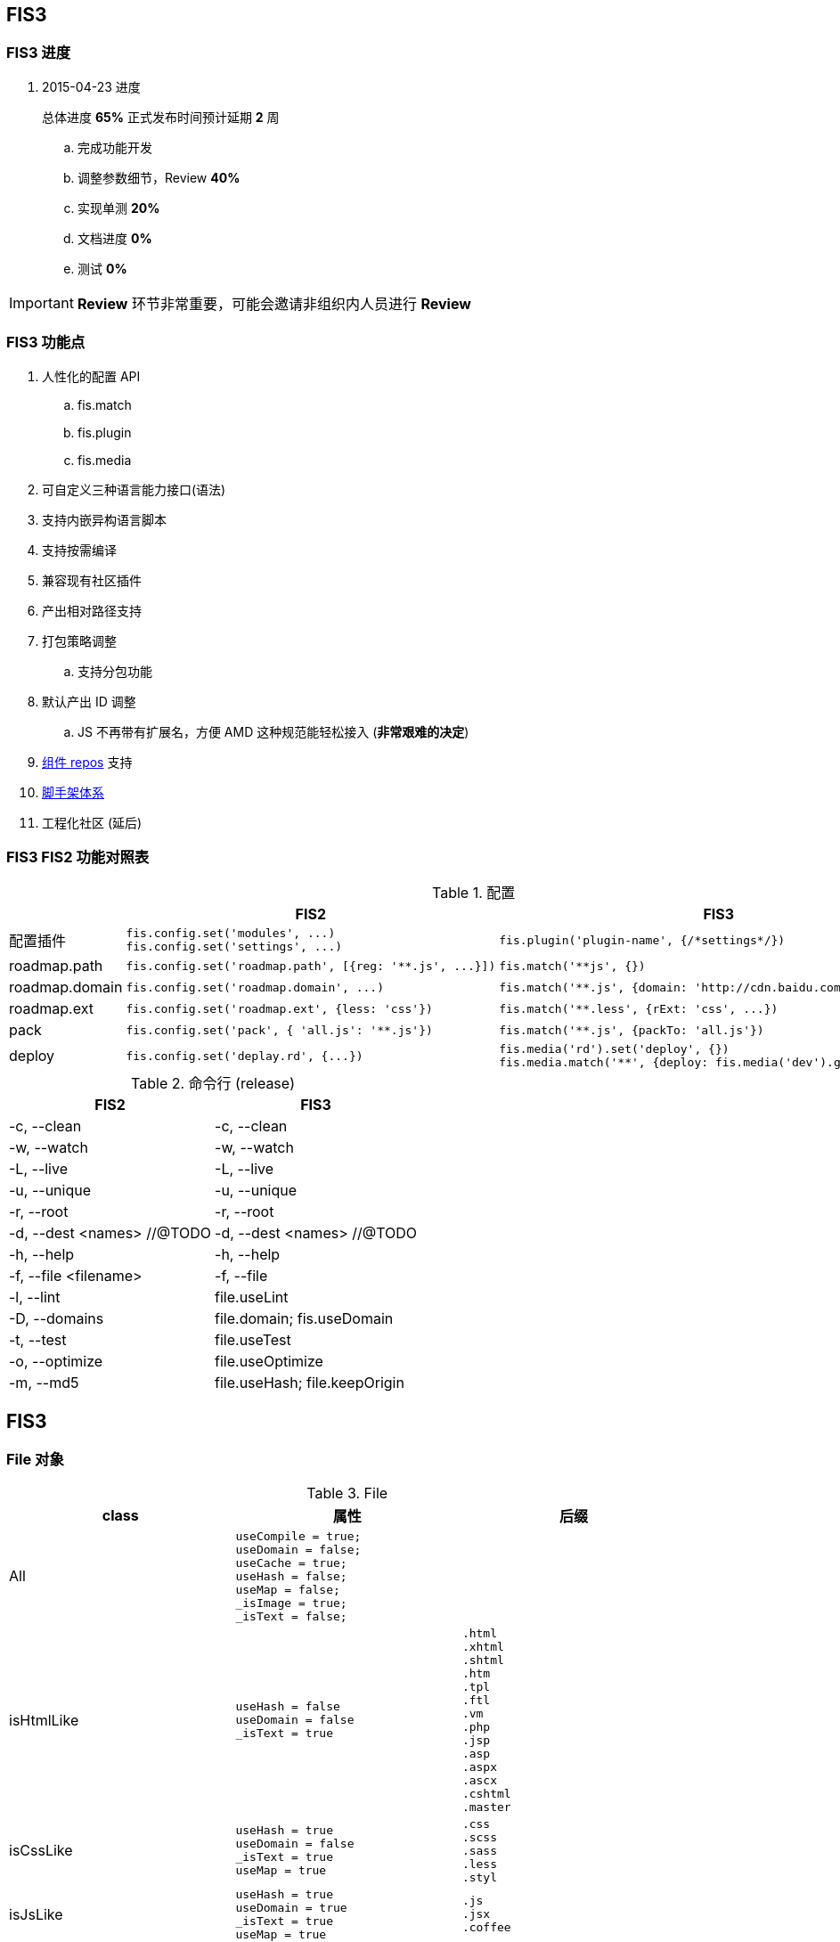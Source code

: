 == FIS3

=== FIS3 进度

. 2015-04-23 进度
+
总体进度 *65%* 正式发布时间预计延期 *2* 周

.. 完成功能开发
.. 调整参数细节，Review *40%*
.. 实现单测 *20%*
.. 文档进度 *0%*
.. 测试 *0%*

IMPORTANT: *Review* 环节非常重要，可能会邀请非组织内人员进行 *Review*

=== FIS3 功能点

. 人性化的配置 API
.. fis.match
.. fis.plugin
.. fis.media
. 可自定义三种语言能力接口(语法)
. 支持内嵌异构语言脚本
. 支持按需编译
. 兼容现有社区插件
. 产出相对路径支持
. 打包策略调整
.. 支持分包功能
. 默认产出 ID 调整
.. JS 不再带有扩展名，方便 AMD 这种规范能轻松接入 (*非常艰难的决定*)
. https://github.com/fis-components[组件 repos] 支持
. https://github.com/fis-scaffold[脚手架体系]
. 工程化社区 (延后)

=== FIS3 FIS2 功能对照表

[cols="1,1a,1a" options="header"]
.配置
|===
|
| FIS2
| FIS3

| 配置插件
|
[source,javascript]
----
fis.config.set('modules', ...)
fis.config.set('settings', ...)
----
|
[source,javascript]
----
fis.plugin('plugin-name', {/*settings*/})
----

| roadmap.path
|
[source,javascript]
----
fis.config.set('roadmap.path', [{reg: '**.js', ...}])
----
|
[source,javascript]
----
fis.match('**js', {})
----


| roadmap.domain
|
[source,javascript]
----
fis.config.set('roadmap.domain', ...)
----
|
[source,javascript]
----
fis.match('**.js', {domain: 'http://cdn.baidu.com/', ...})
----

| roadmap.ext
|
[source,javascript]
----
fis.config.set('roadmap.ext', {less: 'css'})
----
|
[source,javascript]
----
fis.match('**.less', {rExt: 'css', ...})
----

| pack
|
[source,javascript]
----
fis.config.set('pack', { 'all.js': '**.js'})
----
|
[source,javascript]
----
fis.match('**.js', {packTo: 'all.js'})
----

| deploy
|
[source,javascript]
----
fis.config.set('deplay.rd', {...})
----
|
[source,javascript]
----
fis.media('rd').set('deploy', {})
fis.media.match('**', {deploy: fis.media('dev').get('deploy')})
----

|===


[cols="1,1a" options="header"]
.命令行 (release)
|===
| FIS2
| FIS3

| -c, --clean
| -c, --clean

| -w, --watch
| -w, --watch

| -L, --live
| -L, --live

| -u, --unique
| -u, --unique

| -r, --root
| -r, --root

| -d, --dest <names> //@TODO
| -d, --dest <names> //@TODO

| -h, --help
| -h, --help

| -f, --file <filename>
| -f, --file

| -l, --lint
| file.useLint

| -D, --domains
| file.domain; fis.useDomain

| -t, --test
| file.useTest

| -o, --optimize
| file.useOptimize

| -m, --md5
| file.useHash; file.keepOrigin
|===


## FIS3

### File 对象

[cols="1,1a,1a" options="header"]
.File
|===
| class
| 属性
| 后缀

| All
| ----
useCompile = true;
useDomain = false;
useCache = true;
useHash = false;
useMap = false;
_isImage = true;
_isText = false;
----
| .[\w]

| isHtmlLike
| ----
useHash = false
useDomain = false
_isText = true
----
| ....
.html
.xhtml
.shtml
.htm
.tpl
.ftl
.vm
.php
.jsp
.asp
.aspx
.ascx
.cshtml
.master
....

| isCssLike
| ----
useHash = true
useDomain = false
_isText = true
useMap = true
----
| ....
.css
.scss
.sass
.less
.styl
....

| isJsLike
| ----
useHash = true
useDomain = true
_isText = true
useMap = true
----
| ....
.js
.jsx
.coffee
....

| isJsonLike
|
| ....
.json
....

| isImage
| ----
useDomain = true
useHash = true // exclude '.ico'
|

----

|===


### 内嵌异构语言脚本

[source,html]
.index.html
----
...
<script type="text/x-coffee">
    //...
</script>
...
----

[source,html]
.index.html
----
<style type="text/x-less">
body {
    background-color: #F0F0F0;
    h1 {
        color: red;
    }
}
</style>
----
